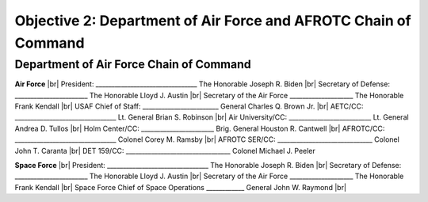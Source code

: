 Objective 2: Department of Air Force and AFROTC Chain of Command
======

Department of Air Force Chain of Command
----------
**Air Force** |br|
President: ________________________________ The Honorable Joseph R. Biden |br|
Secretary of Defense: _______________________ The Honorable Lloyd J. Austin |br|
Secretary of the Air Force ____________________ The Honorable Frank Kendall |br|
USAF Chief of Staff: ________________________ General Charles Q. Brown Jr. |br|
AETC/CC: ________________________________ Lt. General Brian S. Robinson |br|
Air University/CC: __________________________ Lt. General Andrea D. Tullos |br|
Holm Center/CC: _______________________ Brig. General Houston R. Cantwell |br|
AFROTC/CC: ________________________________ Colonel Corey M. Ramsby |br|
AFROTC SER/CC: ______________________________  Colonel John T. Caranta |br|
DET 159/CC: _________________________________ Colonel Michael J. Peeler


**Space Force** |br|
President: ________________________________ The Honorable Joseph R. Biden |br|
Secretary of Defense: _______________________ The Honorable Lloyd J. Austin |br|
Secretary of the Air Force ____________________ The Honorable Frank Kendall |br|
Space Force Chief of Space Operations ____________ General John W. Raymond |br|

..
   Detachment 159 Wing Staff
   ----------
   Wing/CC: __________________________________________ C/Col Tyler Michel |br|
   Vice Wing /CC: ___________________________________ C/Col Darryl Hofstee |br|
   Wing Executive Officer _____________________________ C/Maj Stevie Stevens |br|
   Operations Group/CC: _________________________ C/Col Kaileyann Rodriguez |br|
   Mission Support Group/CC: ___________________________ C/Col Isaac Chang |br|
   Recruiting Group/CC: ______________________________ C/Col William Sturge |br|
   Commander’s Action Group/CC: ______________________ C/Lt Col Seth Huber |br|
   Standards and Regulations Officer: _____________________ C/Maj Lukas Porter |br|
   Inspector General: _____________________________________ C/Maj Lena Doty


.. |br| raw:: html

   <br />